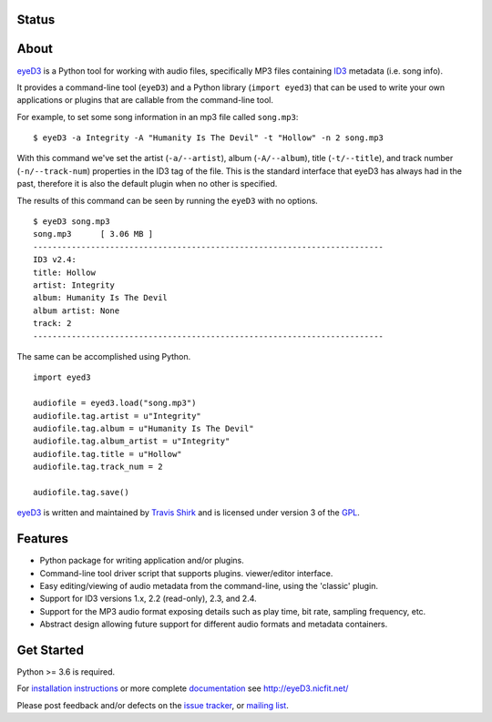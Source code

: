 Status
------
.. image:: https://img.shields.io/pypi/v/eyeD3.svg
   :target: https://pypi.python.org/pypi/eyeD3/
   :alt: Latest Version
.. image:: https://img.shields.io/pypi/status/eyeD3.svg
   :target: https://pypi.python.org/pypi/eyeD3/
   :alt: Project Status
.. image:: https://travis-ci.org/nicfit/eyeD3.svg?branch=master
   :target: https://travis-ci.org/nicfit/eyeD3
   :alt: Build Status
.. image:: https://img.shields.io/pypi/l/eyeD3.svg
   :target: https://pypi.python.org/pypi/eyeD3/
   :alt: License
.. image:: https://img.shields.io/pypi/pyversions/eyeD3.svg
   :target: https://pypi.python.org/pypi/eyeD3/
   :alt: Supported Python versions
.. image:: https://coveralls.io/repos/nicfit/eyeD3/badge.svg
   :target: https://coveralls.io/r/nicfit/eyeD3
   :alt: Coverage Status


About
-----
eyeD3_ is a Python tool for working with audio files, specifically MP3 files
containing ID3_ metadata (i.e. song info).

It provides a command-line tool (``eyeD3``) and a Python library
(``import eyed3``) that can be used to write your own applications or
plugins that are callable from the command-line tool.

For example, to set some song information in an mp3 file called
``song.mp3``::

  $ eyeD3 -a Integrity -A "Humanity Is The Devil" -t "Hollow" -n 2 song.mp3

With this command we've set the artist (``-a/--artist``), album
(``-A/--album``), title (``-t/--title``), and track number
(``-n/--track-num``) properties in the ID3 tag of the file. This is the
standard interface that eyeD3 has always had in the past, therefore it
is also the default plugin when no other is specified.

The results of this command can be seen by running the ``eyeD3`` with no
options.

::

  $ eyeD3 song.mp3
  song.mp3	[ 3.06 MB ]
  -------------------------------------------------------------------------
  ID3 v2.4:
  title: Hollow
  artist: Integrity
  album: Humanity Is The Devil
  album artist: None
  track: 2
  -------------------------------------------------------------------------

The same can be accomplished using Python.

::

  import eyed3

  audiofile = eyed3.load("song.mp3")
  audiofile.tag.artist = u"Integrity"
  audiofile.tag.album = u"Humanity Is The Devil"
  audiofile.tag.album_artist = u"Integrity"
  audiofile.tag.title = u"Hollow"
  audiofile.tag.track_num = 2

  audiofile.tag.save()

eyeD3_ is written and maintained by `Travis Shirk`_ and is licensed under
version 3 of the GPL_.

Features
--------

* Python package for writing application and/or plugins.
* Command-line tool driver script that supports plugins.
  viewer/editor interface.
* Easy editing/viewing of audio metadata from the command-line, using the
  'classic' plugin.
* Support for ID3 versions 1.x, 2.2 (read-only), 2.3, and 2.4.
* Support for the MP3 audio format exposing details such as play time, bit
  rate, sampling frequency, etc.
* Abstract design allowing future support for different audio formats and
  metadata containers.


Get Started
-----------

Python >= 3.6 is required.

For `installation instructions`_ or more complete `documentation`_ see
http://eyeD3.nicfit.net/

Please post feedback and/or defects on the `issue tracker`_, or `mailing list`_.

.. _eyeD3: http://eyeD3.nicfit.net/
.. _Travis Shirk: travis@pobox.com
.. _issue tracker: https://bitbucket.org/nicfit/eyed3/issues?status=new&status=open
.. _mailing list: https://groups.google.com/forum/?fromgroups#!forum/eyed3-users
.. _installation instructions: http://eyeD3.nicfit.net/index.html#installation
.. _documentation: http://eyeD3.nicfit.net/index.html#documentation
.. _GPL: http://www.gnu.org/licenses/gpl-2.0.html
.. _ID3: http://id3.org/

